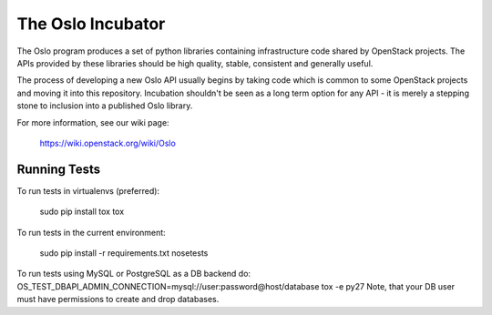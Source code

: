 ------------------
The Oslo Incubator
------------------

The Oslo program produces a set of python libraries containing
infrastructure code shared by OpenStack projects. The APIs provided by
these libraries should be high quality, stable, consistent and
generally useful.

The process of developing a new Oslo API usually begins by taking code
which is common to some OpenStack projects and moving it into this
repository. Incubation shouldn't be seen as a long term option for any
API - it is merely a stepping stone to inclusion into a published Oslo
library.

For more information, see our wiki page:

   https://wiki.openstack.org/wiki/Oslo

Running Tests
-------------

To run tests in virtualenvs (preferred):

  sudo pip install tox
  tox

To run tests in the current environment:

  sudo pip install -r requirements.txt
  nosetests

To run tests using MySQL or PostgreSQL as a DB backend do:
OS_TEST_DBAPI_ADMIN_CONNECTION=mysql://user:password@host/database tox -e py27
Note, that your DB user must have permissions to create and drop databases.

